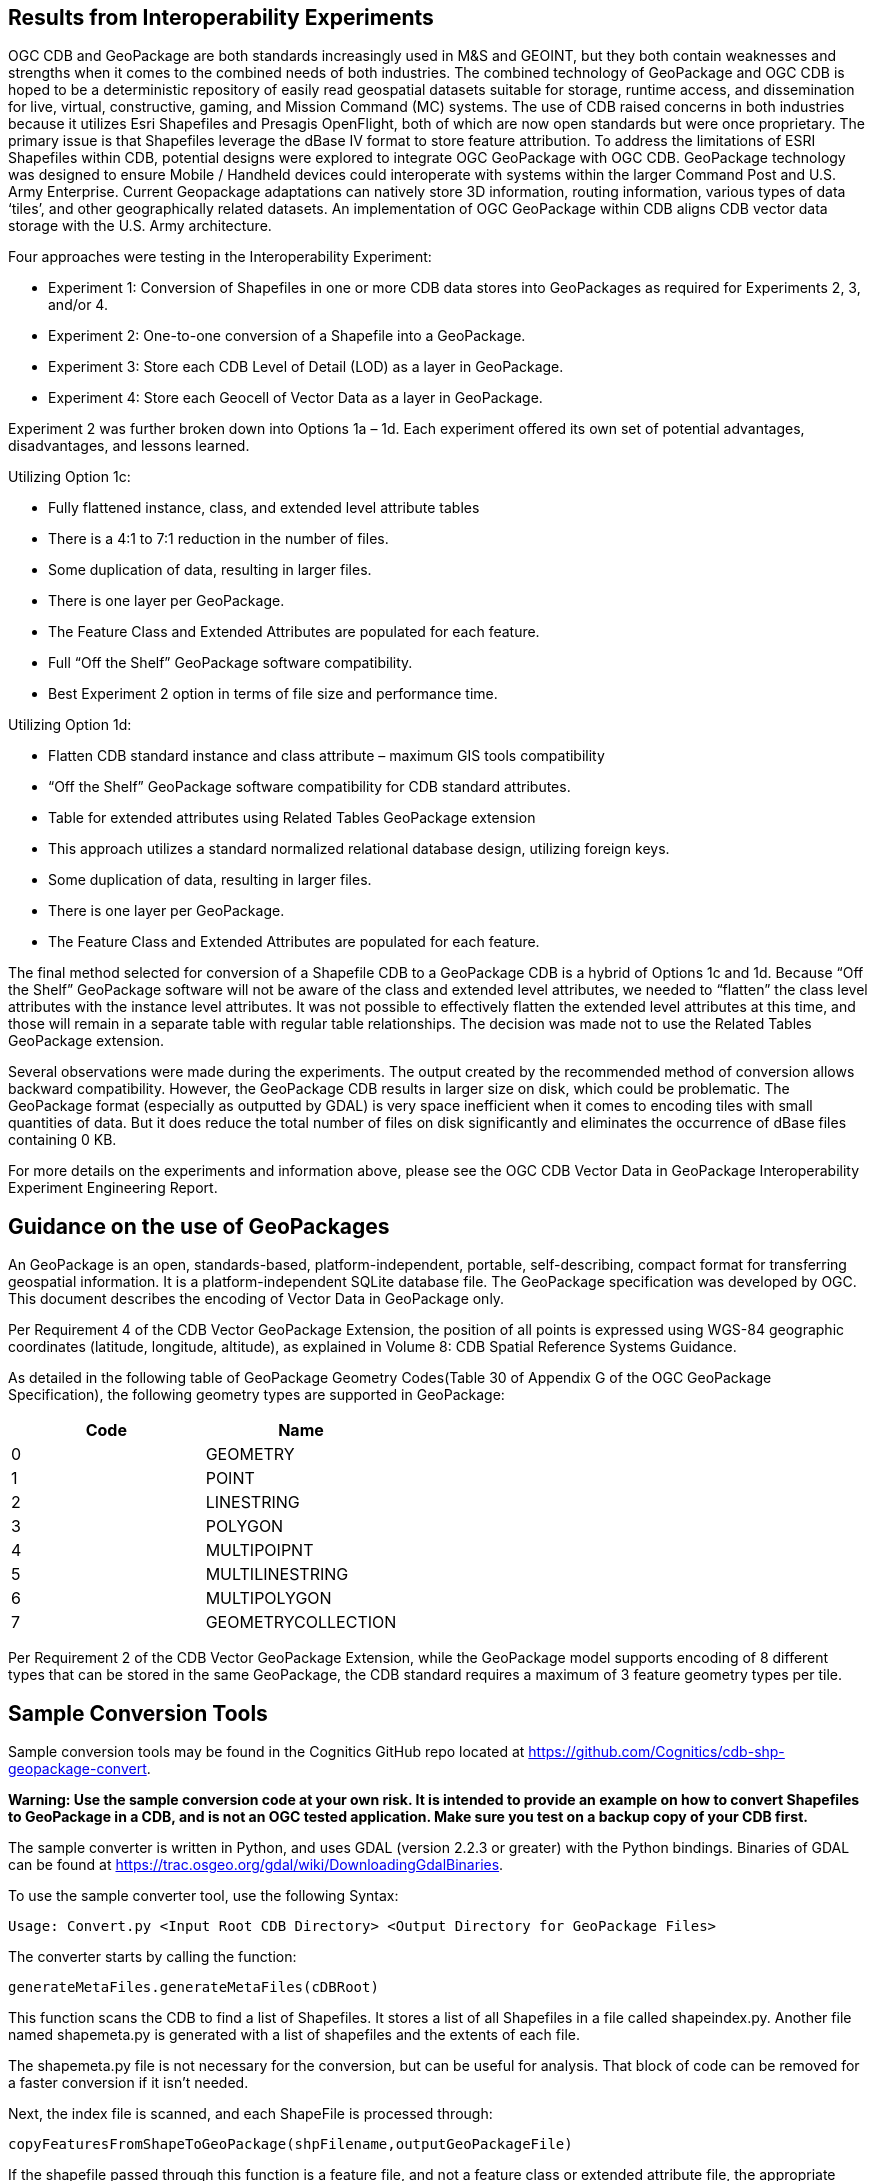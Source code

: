 == Results from Interoperability Experiments

OGC CDB and GeoPackage are both standards increasingly used in M&S and GEOINT, but they both contain weaknesses and strengths when it comes to the combined needs of both industries. The combined technology of GeoPackage and OGC CDB is hoped to be a deterministic repository of easily read geospatial datasets suitable for storage, runtime access, and dissemination for live, virtual, constructive, gaming, and Mission Command (MC) systems. The use of CDB raised concerns in both industries because it utilizes Esri Shapefiles and Presagis OpenFlight, both of which are now open standards but were once proprietary. The primary issue is that Shapefiles leverage the dBase IV format to store feature attribution. To address the limitations of ESRI Shapefiles within CDB, potential designs were explored to integrate OGC GeoPackage with OGC CDB. GeoPackage technology was designed to ensure Mobile / Handheld devices could interoperate with systems within the larger Command Post and U.S. Army Enterprise. Current Geopackage adaptations can natively store 3D information, routing information, various types of data ‘tiles’, and other geographically related datasets.  An implementation of OGC GeoPackage within CDB aligns CDB vector data storage with the U.S. Army architecture.

Four approaches were testing in the Interoperability Experiment:

• Experiment 1: Conversion of Shapefiles in one or more CDB data stores into GeoPackages as required for Experiments 2, 3, and/or 4.
• Experiment 2: One-to-one conversion of a Shapefile into a GeoPackage.
• Experiment 3: Store each CDB Level of Detail (LOD) as a layer in GeoPackage.
• Experiment 4: Store each Geocell of Vector Data as a layer in GeoPackage.

Experiment 2 was further broken down into Options 1a – 1d. Each experiment offered its own set of potential advantages, disadvantages, and lessons learned. 

Utilizing Option 1c:

•	Fully flattened instance, class, and extended level attribute tables
•	There is a 4:1 to 7:1 reduction in the number of files.
•	Some duplication of data, resulting in larger files.
•	There is one layer per GeoPackage.
•	The Feature Class and Extended Attributes are populated for each feature.
•	Full “Off the Shelf” GeoPackage software compatibility.
•	Best Experiment 2 option in terms of file size and performance time.

Utilizing Option 1d:

•	Flatten CDB standard instance and class attribute – maximum GIS tools compatibility
•	“Off the Shelf” GeoPackage software compatibility for CDB standard attributes.
•	Table for extended attributes using Related Tables GeoPackage extension
•	This approach utilizes a standard normalized relational database design, utilizing foreign keys.
•	Some duplication of data, resulting in larger files.
•	There is one layer per GeoPackage.
•	The Feature Class and Extended Attributes are populated for each feature.

The final method selected for conversion of a Shapefile CDB to a GeoPackage CDB is a hybrid of Options 1c and 1d. Because “Off the Shelf” GeoPackage software will not be aware of the class and extended level attributes, we needed to “flatten” the class level attributes with the instance level attributes.  It was not possible to effectively flatten the extended level attributes at this time, and those will remain in a separate table with regular table relationships.  The decision was made not to use the Related Tables GeoPackage extension.

Several observations were made during the experiments.  The output created by the recommended method of conversion allows backward compatibility. However, the GeoPackage CDB results in larger size on disk, which could be problematic. The GeoPackage format (especially as outputted by GDAL) is very space inefficient
when it comes to encoding tiles with small quantities of data.  But it does reduce the total number of files on disk significantly and eliminates the occurrence of dBase files containing 0 KB.

For more details on the experiments and information above, please see the OGC CDB Vector Data in GeoPackage Interoperability Experiment Engineering Report.

== Guidance on the use of GeoPackages

An GeoPackage is an open, standards-based, platform-independent, portable, self-describing, compact format for transferring geospatial information. It is a platform-independent SQLite database file. The GeoPackage specification was developed by OGC.  This document describes the encoding of Vector Data in GeoPackage only.

Per Requirement 4 of the CDB Vector GeoPackage Extension, the position of all points is expressed using WGS-84 geographic coordinates (latitude, longitude, altitude), as explained in Volume 8: CDB Spatial Reference Systems Guidance.

As detailed in the following table of GeoPackage Geometry Codes(Table 30 of Appendix G of the OGC GeoPackage Specification), the following geometry types are supported in GeoPackage:

[options="header",]
|===
|*Code* |*Name*
|0 | GEOMETRY
|1 | POINT 
|2 | LINESTRING 
|3 | POLYGON
|4 | MULTIPOIPNT
|5 | MULTILINESTRING
|6 | MULTIPOLYGON
|7 | GEOMETRYCOLLECTION
|===

Per Requirement 2 of the CDB Vector GeoPackage Extension, while the GeoPackage model supports encoding of 8 different types that can be stored in the same GeoPackage, the CDB standard requires a maximum of 3 feature geometry types per tile.

== Sample Conversion Tools
Sample conversion tools may be found in the Cognitics GitHub repo located at https://github.com/Cognitics/cdb-shp-geopackage-convert.

*Warning: Use the sample conversion code at your own risk. It is intended to provide an example on how to convert Shapefiles to GeoPackage in a CDB, and is not an OGC tested application. Make sure you test on a backup copy of your CDB first.*

The sample converter is written in Python, and uses GDAL (version 2.2.3 or greater) with the Python bindings. Binaries of GDAL can be found at https://trac.osgeo.org/gdal/wiki/DownloadingGdalBinaries.

To use the sample converter tool, use the following Syntax:

    Usage: Convert.py <Input Root CDB Directory> <Output Directory for GeoPackage Files>

The converter starts by calling the function:

    generateMetaFiles.generateMetaFiles(cDBRoot)

This function scans the CDB to find a list of Shapefiles. It stores a list of all Shapefiles in a file called shapeindex.py. Another file named shapemeta.py is generated with a list of shapefiles and the extents of each file. 

The shapemeta.py file is not necessary for the conversion, but can be useful for analysis. That block of code can be removed for a faster conversion if it isn't needed.

Next, the index file is scanned, and each ShapeFile is processed through:

    copyFeaturesFromShapeToGeoPackage(shpFilename,outputGeoPackageFile)

If the shapefile passed through this function is a feature file, and not a feature class or extended attribute file, the appropriate feature class and extended attributes DBF file (based on Selector2 in the filename) is ready by calling readDBF. All records in each file are read and stored in a dictionary.

Next, GDAL is used to create the appropriate GeoPackage file and layers. Then GDAL is used to open the ShapeFile and iterate through each feature. To flatten the feature class records, as each feature is read, any matching feature class records (based on the CNAM attribute) are added to the feature record.

After copyFeaturesFromShapeToGeoPackage has completed, the extended attribute DBF file that matches the feature file is read. The appropriate layer is created in the GeoPackage. The name of that layer is identical to the filename of the extended attribute DBF file, without the .dbf extension. Each record in the extended attribute DBF file is read and added to the new layer in the GeoPackage. Each record from the DFB file is copied into the GeoPackage layer.

Note that no additional relationships or foreign keys are necessary. The feature attributes that are used to link the features to the Extended Attributes in the GeoPackage are the same as the attributes from the ShapeFile (CEAI,GEAI, and VEAI) and have been renamed to indicate either the Instance or Class level (see Figure 1 in the Flattening the Schema of the Normative document).

After each feature ShapeFile has been processed, the conversion is complete. Note that none of the associated ShapeFile or DBF files are removed from the CDB.
